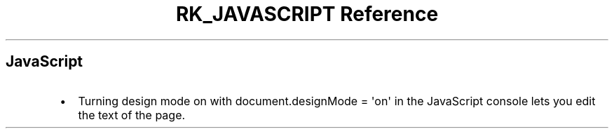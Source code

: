 .\" Automatically generated by Pandoc 3.6
.\"
.TH "RK_JAVASCRIPT Reference" "" "" ""
.SH JavaScript
.IP \[bu] 2
Turning design mode on with
\f[CR]document.designMode = \[aq]on\[aq]\f[R] in the JavaScript console
lets you edit the text of the page.
